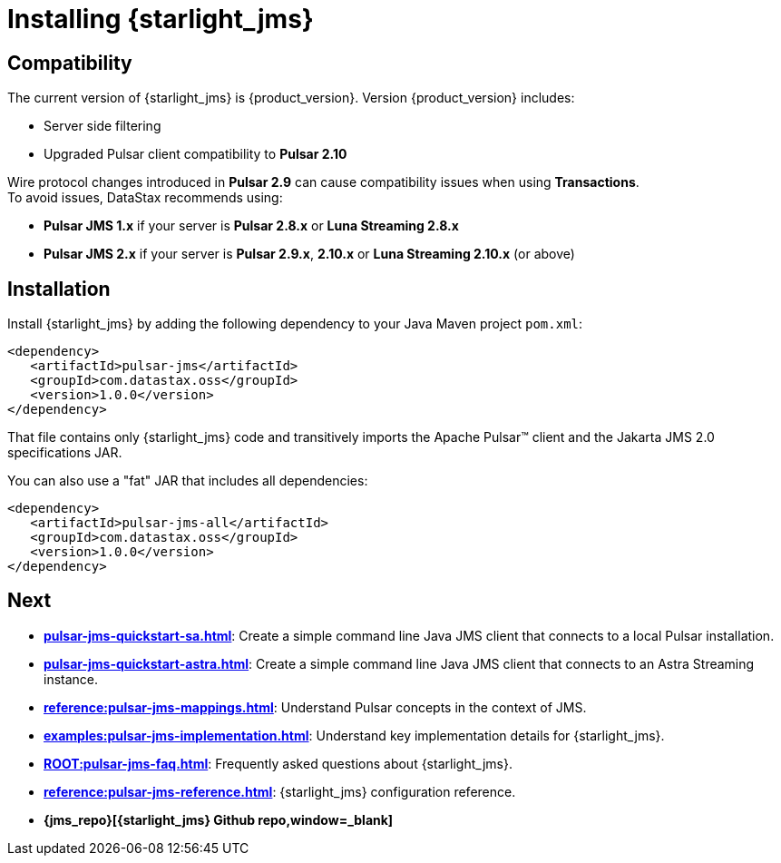 = Installing {starlight_jms} 

:page-tag: starlight-jms,install,dev,admin,pulsar,jms,java,maven
:page-aliases: docs@starlight-for-jms::pulsar-jms-install.adoc
== Compatibility

The current version of {starlight_jms} is {product_version}. Version {product_version} includes:

* Server side filtering
* Upgraded Pulsar client compatibility to *Pulsar 2.10*

Wire protocol changes introduced in *Pulsar 2.9* can cause compatibility issues when using *Transactions*. +
To avoid issues, DataStax recommends using: +

* *Pulsar JMS 1.x* if your server is *Pulsar 2.8.x* or *Luna Streaming 2.8.x* +

* *Pulsar JMS 2.x* if your server is *Pulsar 2.9.x*, *2.10.x* or *Luna Streaming 2.10.x* (or above)

== Installation

Install {starlight_jms} by adding the following dependency to your Java Maven project `pom.xml`:

[source,language-xml]
----
<dependency>
   <artifactId>pulsar-jms</artifactId>
   <groupId>com.datastax.oss</groupId>
   <version>1.0.0</version>
</dependency>
----

That file contains only {starlight_jms} code and transitively imports the Apache Pulsar™ client and the Jakarta JMS 2.0 specifications JAR.

You can also use a "fat" JAR that includes all dependencies:

[source,language-xml]
----
<dependency>
   <artifactId>pulsar-jms-all</artifactId>
   <groupId>com.datastax.oss</groupId>
   <version>1.0.0</version>
</dependency>
----

== Next

* *xref:pulsar-jms-quickstart-sa.adoc[]*: Create a simple command line Java JMS client that connects to a local Pulsar installation.
* *xref:pulsar-jms-quickstart-astra.adoc[]*: Create a simple command line Java JMS client that connects to an Astra Streaming instance.
* *xref:reference:pulsar-jms-mappings.adoc[]*: Understand Pulsar concepts in the context of JMS.
* *xref:examples:pulsar-jms-implementation.adoc[]*: Understand key implementation details for {starlight_jms}.
* *xref:ROOT:pulsar-jms-faq.adoc[]*: Frequently asked questions about {starlight_jms}.
* *xref:reference:pulsar-jms-reference.adoc[]*: {starlight_jms} configuration reference.
* *{jms_repo}[{starlight_jms} Github repo,window=_blank]*
